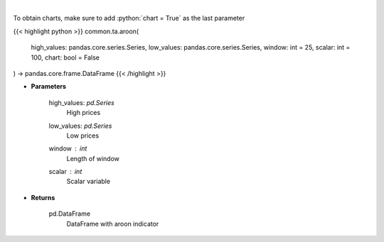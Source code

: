 .. role:: python(code)
    :language: python
    :class: highlight

|

.. raw:: html

    <h3>
    > Aroon technical indicator
    </h3>

To obtain charts, make sure to add :python:`chart = True` as the last parameter

{{< highlight python >}}
common.ta.aroon(
    high_values: pandas.core.series.Series,
    low_values: pandas.core.series.Series,
    window: int = 25,
    scalar: int = 100,
    chart: bool = False
) -> pandas.core.frame.DataFrame
{{< /highlight >}}

* **Parameters**

    high_values: *pd.Series*
        High prices
    low_values: *pd.Series*
        Low prices
    window : *int*
        Length of window
    scalar : *int*
        Scalar variable

    
* **Returns**

    pd.DataFrame
        DataFrame with aroon indicator
    